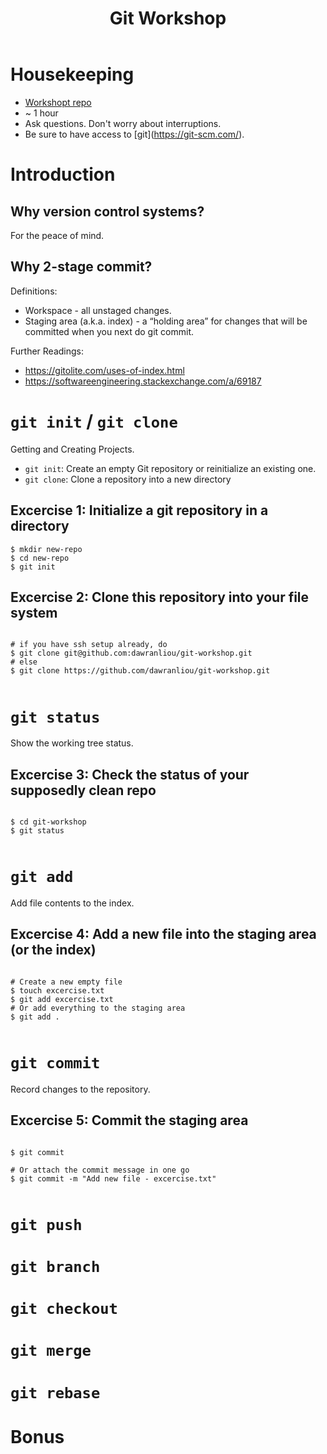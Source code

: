 #+TITLE: Git Workshop

* Housekeeping
- [[https://github.com/dawranliou/git-workshop.git][Workshopt repo]]
- ~ 1 hour
- Ask questions. Don't worry about interruptions.
- Be sure to have access to [git](https://git-scm.com/).

* Introduction
** Why version control systems?
For the peace of mind.

** Why 2-stage commit?
Definitions:
- Workspace - all unstaged changes.
- Staging area (a.k.a. index) - a “holding area” for changes that will be
  committed when you next do git commit.

Further Readings:
- https://gitolite.com/uses-of-index.html
- https://softwareengineering.stackexchange.com/a/69187

* =git init= / =git clone=
Getting and Creating Projects.

- =git init=: Create an empty Git repository or reinitialize an existing one.
- =git clone=: Clone a repository into a new directory

** Excercise 1: Initialize a git repository in a directory

#+begin_src shell
$ mkdir new-repo
$ cd new-repo
$ git init
#+end_src

** Excercise 2: Clone this repository into your file system

#+begin_src shell

# if you have ssh setup already, do
$ git clone git@github.com:dawranliou/git-workshop.git
# else
$ git clone https://github.com/dawranliou/git-workshop.git

#+end_src

* =git status=
Show the working tree status.

** Excercise 3: Check the status of your supposedly clean repo

#+begin_src shell

$ cd git-workshop
$ git status

#+end_src

* =git add=
Add file contents to the index.

** Excercise 4: Add a new file into the staging area (or the index)

#+begin_src shell

# Create a new empty file
$ touch excercise.txt
$ git add excercise.txt
# Or add everything to the staging area
$ git add .

#+end_src

* =git commit=
Record changes to the repository.

** Excercise 5: Commit the staging area

#+begin_src shell

$ git commit

# Or attach the commit message in one go
$ git commit -m "Add new file - excercise.txt"

#+end_src

* =git push=
* =git branch=
* =git checkout=
* =git merge=
* =git rebase=
* Bonus
